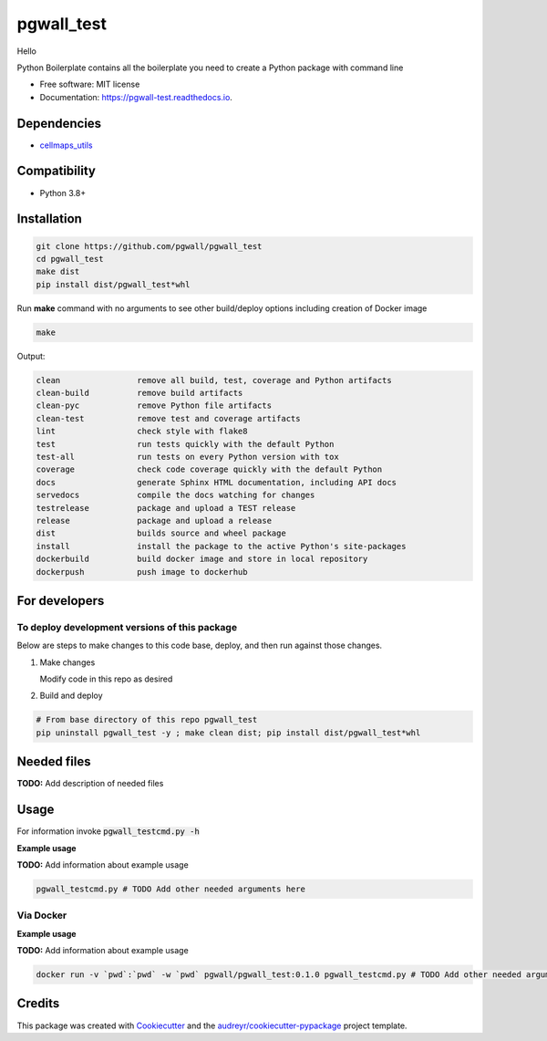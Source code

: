 ===========
pgwall_test
===========
Hello

.. image:: https://img.shields.io/pypi/v/pgwall_test.svg
        :target: https://pypi.python.org/pypi/pgwall_test

.. image:: https://img.shields.io/travis/pgwall/pgwall_test.svg
        :target: https://travis-ci.com/pgwall/pgwall_test

.. image:: https://readthedocs.org/projects/pgwall-test/badge/?version=latest
        :target: https://pgwall-test.readthedocs.io/en/latest/?badge=latest
        :alt: Documentation Status




Python Boilerplate contains all the boilerplate you need to create a Python package with command line


* Free software: MIT license
* Documentation: https://pgwall-test.readthedocs.io.



Dependencies
------------

* `cellmaps_utils <https://pypi.org/project/cellmaps-utils>`__

Compatibility
-------------

* Python 3.8+

Installation
------------

.. code-block::

   git clone https://github.com/pgwall/pgwall_test
   cd pgwall_test
   make dist
   pip install dist/pgwall_test*whl


Run **make** command with no arguments to see other build/deploy options including creation of Docker image 

.. code-block::

   make

Output:

.. code-block::

   clean                remove all build, test, coverage and Python artifacts
   clean-build          remove build artifacts
   clean-pyc            remove Python file artifacts
   clean-test           remove test and coverage artifacts
   lint                 check style with flake8
   test                 run tests quickly with the default Python
   test-all             run tests on every Python version with tox
   coverage             check code coverage quickly with the default Python
   docs                 generate Sphinx HTML documentation, including API docs
   servedocs            compile the docs watching for changes
   testrelease          package and upload a TEST release
   release              package and upload a release
   dist                 builds source and wheel package
   install              install the package to the active Python's site-packages
   dockerbuild          build docker image and store in local repository
   dockerpush           push image to dockerhub

For developers
-------------------------------------------

To deploy development versions of this package
~~~~~~~~~~~~~~~~~~~~~~~~~~~~~~~~~~~~~~~~~~~~~~~~~~

Below are steps to make changes to this code base, deploy, and then run
against those changes.

#. Make changes

   Modify code in this repo as desired

#. Build and deploy

.. code-block::

    # From base directory of this repo pgwall_test
    pip uninstall pgwall_test -y ; make clean dist; pip install dist/pgwall_test*whl



Needed files
------------

**TODO:** Add description of needed files


Usage
-----

For information invoke :code:`pgwall_testcmd.py -h`

**Example usage**

**TODO:** Add information about example usage

.. code-block::

   pgwall_testcmd.py # TODO Add other needed arguments here


Via Docker
~~~~~~~~~~~~~~~~~~~~~~

**Example usage**

**TODO:** Add information about example usage


.. code-block::

   docker run -v `pwd`:`pwd` -w `pwd` pgwall/pgwall_test:0.1.0 pgwall_testcmd.py # TODO Add other needed arguments here


Credits
-------

This package was created with Cookiecutter_ and the `audreyr/cookiecutter-pypackage`_ project template.

.. _Cookiecutter: https://github.com/audreyr/cookiecutter
.. _`audreyr/cookiecutter-pypackage`: https://github.com/audreyr/cookiecutter-pypackage
.. _NDEx: http://www.ndexbio.org
